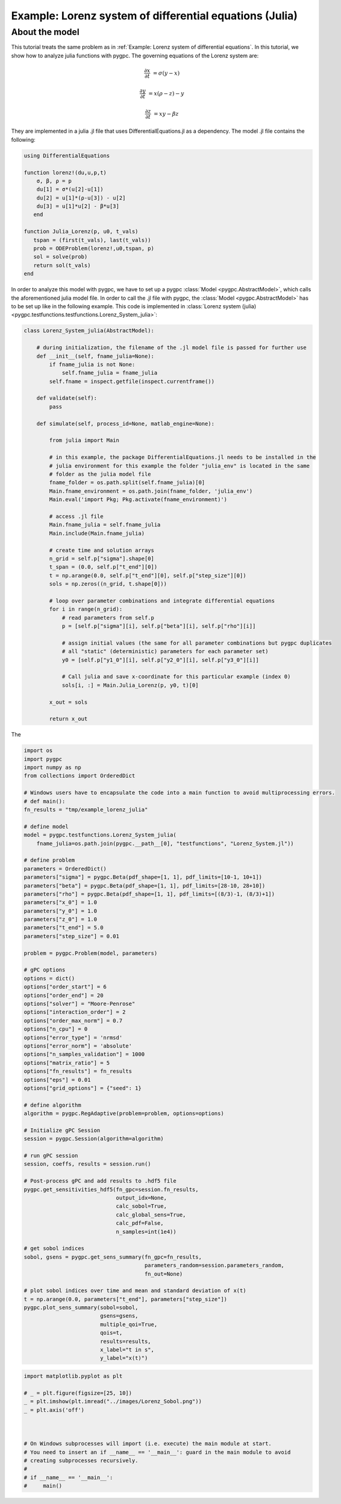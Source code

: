 
.. DO NOT EDIT.
.. THIS FILE WAS AUTOMATICALLY GENERATED BY SPHINX-GALLERY.
.. TO MAKE CHANGES, EDIT THE SOURCE PYTHON FILE:
.. "auto_examples/plot_Lorenz_julia.py"
.. LINE NUMBERS ARE GIVEN BELOW.

.. only:: html

    .. note::
        :class: sphx-glr-download-link-note

        Click :ref:`here <sphx_glr_download_auto_examples_plot_Lorenz_julia.py>`
        to download the full example code

.. rst-class:: sphx-glr-example-title

.. _sphx_glr_auto_examples_plot_Lorenz_julia.py:


Example: Lorenz system of differential equations (Julia)
========================================================

About the model
^^^^^^^^^^^^^^^
This tutorial treats the same problem as in :ref:`Example: Lorenz system of differential equations`.
In this tutorial, we show how to analyze julia functions with pygpc. The governing equations of the Lorenz system are:

.. math::

    \frac{\partial x}{\partial t} &= \sigma (y - x)

    \frac{\partial y}{\partial t} &= x (\rho - z) - y

    \frac{\partial z}{\partial t} &= xy - \beta z

They are implemented in a julia .jl file that uses DifferentialEquations.jl as a dependency.
The model .jl file contains the following:

.. code-block:: julia

    using DifferentialEquations

    function lorenz!(du,u,p,t)
        σ, β, ρ = p
        du[1] = σ*(u[2]-u[1])
        du[2] = u[1]*(ρ-u[3]) - u[2]
        du[3] = u[1]*u[2] - β*u[3]
       end

    function Julia_Lorenz(p, u0, t_vals)
       tspan = (first(t_vals), last(t_vals))
       prob = ODEProblem(lorenz!,u0,tspan, p)
       sol = solve(prob)
       return sol(t_vals)
    end


In order to analyze this model with pygpc, we have to set up a pygpc :class:`Model <pygpc.AbstractModel>`, which
calls the aforementioned julia model file. In order to call the
.jl file with pygpc, the :class:`Model <pygpc.AbstractModel>` has to be set up like in the following example.
This code is implemented in :class:`Lorenz system (julia) <pygpc.testfunctions.testfunctions.Lorenz_System_julia>`:

.. code-block:: python

    class Lorenz_System_julia(AbstractModel):

        # during initialization, the filename of the .jl model file is passed for further use
        def __init__(self, fname_julia=None):
            if fname_julia is not None:
                self.fname_julia = fname_julia
            self.fname = inspect.getfile(inspect.currentframe())

        def validate(self):
            pass

        def simulate(self, process_id=None, matlab_engine=None):

            from julia import Main

            # in this example, the package DifferentialEquations.jl needs to be installed in the
            # julia environment for this example the folder "julia_env" is located in the same
            # folder as the julia model file
            fname_folder = os.path.split(self.fname_julia)[0]
            Main.fname_environment = os.path.join(fname_folder, 'julia_env')
            Main.eval('import Pkg; Pkg.activate(fname_environment)')

            # access .jl file
            Main.fname_julia = self.fname_julia
            Main.include(Main.fname_julia)

            # create time and solution arrays
            n_grid = self.p["sigma"].shape[0]
            t_span = (0.0, self.p["t_end"][0])
            t = np.arange(0.0, self.p["t_end"][0], self.p["step_size"][0])
            sols = np.zeros((n_grid, t.shape[0]))

            # loop over parameter combinations and integrate differential equations
            for i in range(n_grid):
                # read parameters from self.p
                p = [self.p["sigma"][i], self.p["beta"][i], self.p["rho"][i]]

                # assign initial values (the same for all parameter combinations but pygpc duplicates
                # all "static" (deterministic) parameters for each parameter set)
                y0 = [self.p["y1_0"][i], self.p["y2_0"][i], self.p["y3_0"][i]]

                # Call julia and save x-coordinate for this particular example (index 0)
                sols[i, :] = Main.Julia_Lorenz(p, y0, t)[0]

            x_out = sols

            return x_out

The

.. code-block:: python

    import os
    import pygpc
    import numpy as np
    from collections import OrderedDict

    # Windows users have to encapsulate the code into a main function to avoid multiprocessing errors.
    # def main():
    fn_results = "tmp/example_lorenz_julia"

    # define model
    model = pygpc.testfunctions.Lorenz_System_julia(
        fname_julia=os.path.join(pygpc.__path__[0], "testfunctions", "Lorenz_System.jl"))

    # define problem
    parameters = OrderedDict()
    parameters["sigma"] = pygpc.Beta(pdf_shape=[1, 1], pdf_limits=[10-1, 10+1])
    parameters["beta"] = pygpc.Beta(pdf_shape=[1, 1], pdf_limits=[28-10, 28+10])
    parameters["rho"] = pygpc.Beta(pdf_shape=[1, 1], pdf_limits=[(8/3)-1, (8/3)+1])
    parameters["x_0"] = 1.0
    parameters["y_0"] = 1.0
    parameters["z_0"] = 1.0
    parameters["t_end"] = 5.0
    parameters["step_size"] = 0.01

    problem = pygpc.Problem(model, parameters)

    # gPC options
    options = dict()
    options["order_start"] = 6
    options["order_end"] = 20
    options["solver"] = "Moore-Penrose"
    options["interaction_order"] = 2
    options["order_max_norm"] = 0.7
    options["n_cpu"] = 0
    options["error_type"] = 'nrmsd'
    options["error_norm"] = 'absolute'
    options["n_samples_validation"] = 1000
    options["matrix_ratio"] = 5
    options["fn_results"] = fn_results
    options["eps"] = 0.01
    options["grid_options"] = {"seed": 1}

    # define algorithm
    algorithm = pygpc.RegAdaptive(problem=problem, options=options)

    # Initialize gPC Session
    session = pygpc.Session(algorithm=algorithm)

    # run gPC session
    session, coeffs, results = session.run()

    # Post-process gPC and add results to .hdf5 file
    pygpc.get_sensitivities_hdf5(fn_gpc=session.fn_results,
                                 output_idx=None,
                                 calc_sobol=True,
                                 calc_global_sens=True,
                                 calc_pdf=False,
                                 n_samples=int(1e4))

    # get sobol indices
    sobol, gsens = pygpc.get_sens_summary(fn_gpc=fn_results,
                                          parameters_random=session.parameters_random,
                                          fn_out=None)

    # plot sobol indices over time and mean and standard deviation of x(t)
    t = np.arange(0.0, parameters["t_end"], parameters["step_size"])
    pygpc.plot_sens_summary(sobol=sobol,
                            gsens=gsens,
                            multiple_qoi=True,
                            qois=t,
                            results=results,
                            x_label="t in s",
                            y_label="x(t)")

.. GENERATED FROM PYTHON SOURCE LINES 174-188



.. image-sg:: /auto_examples/images/sphx_glr_plot_Lorenz_julia_001.png
   :alt: plot Lorenz julia
   :srcset: /auto_examples/images/sphx_glr_plot_Lorenz_julia_001.png
   :class: sphx-glr-single-img





.. code-block:: default

    import matplotlib.pyplot as plt

    # _ = plt.figure(figsize=[25, 10])
    _ = plt.imshow(plt.imread("../images/Lorenz_Sobol.png"))
    _ = plt.axis('off')



    # On Windows subprocesses will import (i.e. execute) the main module at start.
    # You need to insert an if __name__ == '__main__': guard in the main module to avoid
    # creating subprocesses recursively.
    #
    # if __name__ == '__main__':
    #     main()


.. rst-class:: sphx-glr-timing

   **Total running time of the script:** ( 0 minutes  0.059 seconds)


.. _sphx_glr_download_auto_examples_plot_Lorenz_julia.py:


.. only :: html

 .. container:: sphx-glr-footer
    :class: sphx-glr-footer-example



  .. container:: sphx-glr-download sphx-glr-download-python

     :download:`Download Python source code: plot_Lorenz_julia.py <plot_Lorenz_julia.py>`



  .. container:: sphx-glr-download sphx-glr-download-jupyter

     :download:`Download Jupyter notebook: plot_Lorenz_julia.ipynb <plot_Lorenz_julia.ipynb>`


.. only:: html

 .. rst-class:: sphx-glr-signature

    `Gallery generated by Sphinx-Gallery <https://sphinx-gallery.github.io>`_
